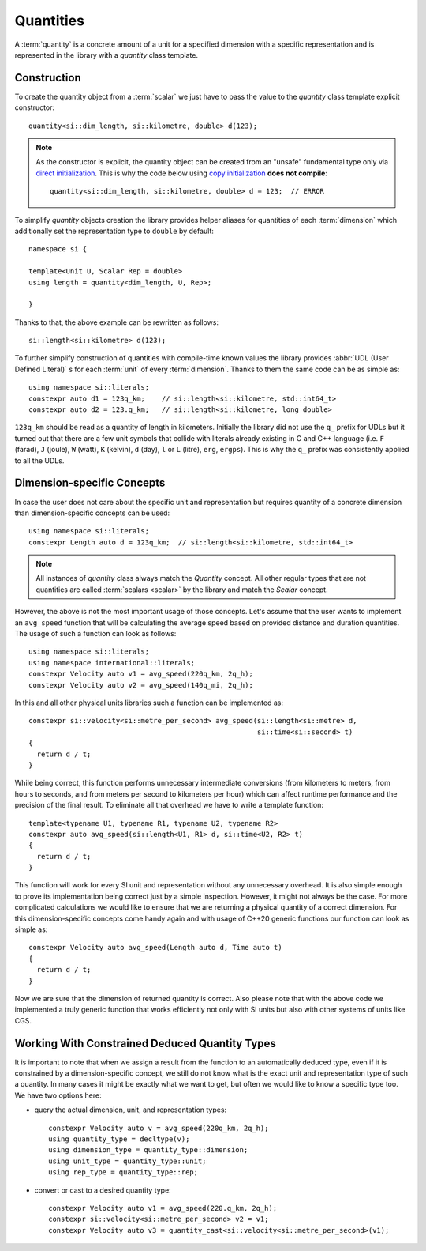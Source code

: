 .. namespace:: units

Quantities
==========

A :term:`quantity` is a concrete amount of a unit for a specified dimension
with a specific representation and is represented in the library with a
`quantity` class template.


Construction
------------

To create the quantity object from a :term:`scalar` we just have to pass
the value to the `quantity` class template explicit constructor::

    quantity<si::dim_length, si::kilometre, double> d(123);

.. note::

    As the constructor is explicit, the quantity object can be created from
    an "unsafe" fundamental type only via
    `direct initialization <https://en.cppreference.com/w/cpp/language/direct_initialization>`_.
    This is why the code below using
    `copy initialization <https://en.cppreference.com/w/cpp/language/copy_initialization>`_
    **does not compile**::

        quantity<si::dim_length, si::kilometre, double> d = 123;  // ERROR

To simplify `quantity` objects creation the library provides helper aliases for
quantities of each :term:`dimension` which additionally set the representation
type to ``double`` by default::

    namespace si {

    template<Unit U, Scalar Rep = double>
    using length = quantity<dim_length, U, Rep>;

    }

Thanks to that, the above example can be rewritten as follows::

    si::length<si::kilometre> d(123);

To further simplify construction of quantities with compile-time known
values the library provides :abbr:`UDL (User Defined Literal)` s for each
:term:`unit` of every :term:`dimension`. Thanks to them the same code can
be as simple as::

    using namespace si::literals;
    constexpr auto d1 = 123q_km;    // si::length<si::kilometre, std::int64_t>
    constexpr auto d2 = 123.q_km;   // si::length<si::kilometre, long double>

``123q_km`` should be read as a quantity of length in kilometers. Initially the
library did not use the ``q_`` prefix for UDLs but it turned out that there are
a few unit symbols that collide with literals already existing in C and C++
language (i.e. ``F`` (farad), ``J`` (joule), ``W`` (watt), ``K`` (kelvin),
``d`` (day), ``l`` or ``L`` (litre), ``erg``, ``ergps``). This is why the
``q_`` prefix was consistently applied to all the UDLs.


Dimension-specific Concepts
---------------------------

In case the user does not care about the specific unit and representation but
requires quantity of a concrete dimension than dimension-specific concepts can
be used::

    using namespace si::literals;
    constexpr Length auto d = 123q_km;  // si::length<si::kilometre, std::int64_t>

.. note::

    All instances of `quantity` class always match the `Quantity` concept.
    All other regular types that are not quantities are called
    :term:`scalars <scalar>` by the library and match the `Scalar` concept.

However, the above is not the most important usage of those concepts. Let's
assume that the user wants to implement an ``avg_speed`` function that will
be calculating the average speed based on provided distance and duration
quantities. The usage of such a function can look as follows::

    using namespace si::literals;
    using namespace international::literals;
    constexpr Velocity auto v1 = avg_speed(220q_km, 2q_h);
    constexpr Velocity auto v2 = avg_speed(140q_mi, 2q_h);

In this and all other physical units libraries such a function can be
implemented as::

    constexpr si::velocity<si::metre_per_second> avg_speed(si::length<si::metre> d,
                                                           si::time<si::second> t)
    {
      return d / t;
    }

While being correct, this function performs unnecessary intermediate
conversions (from kilometers to meters, from hours to seconds,
and from meters per second to kilometers per hour) which can affect
runtime performance and the precision of the final result. To eliminate
all that overhead we have to write a template function::

    template<typename U1, typename R1, typename U2, typename R2>
    constexpr auto avg_speed(si::length<U1, R1> d, si::time<U2, R2> t)
    {
      return d / t;
    }

This function will work for every SI unit and representation without any
unnecessary overhead. It is also simple enough to prove its implementation
being correct just by a simple inspection. However, it might not always be
the case. For more complicated calculations we would like to ensure that we
are returning a physical quantity of a correct dimension. For this
dimension-specific concepts come handy again and with usage of C++20 generic
functions our function can look as simple as::

    constexpr Velocity auto avg_speed(Length auto d, Time auto t)
    {
      return d / t;
    }

Now we are sure that the dimension of returned quantity is correct. Also
please note that with the above code we implemented a truly generic function
that works efficiently not only with SI units but also with other systems of
units like CGS.

.. seealso::

    Please refer to :ref:`avg_speed` example for more information on different
    kinds of interfaces supported by the library.


Working With Constrained Deduced Quantity Types
-----------------------------------------------

It is important to note that when we assign a result from the function to an
automatically deduced type, even if it is constrained by a dimension-specific
concept, we still do not know what is the exact unit and representation type
of such a quantity. In many cases it might be exactly what we want to get,
but often we would like to know a specific type too. We have two options here:

- query the actual dimension, unit, and representation types::

    constexpr Velocity auto v = avg_speed(220q_km, 2q_h);
    using quantity_type = decltype(v);
    using dimension_type = quantity_type::dimension;
    using unit_type = quantity_type::unit;
    using rep_type = quantity_type::rep;

- convert or cast to a desired quantity type::

    constexpr Velocity auto v1 = avg_speed(220.q_km, 2q_h);
    constexpr si::velocity<si::metre_per_second> v2 = v1;
    constexpr Velocity auto v3 = quantity_cast<si::velocity<si::metre_per_second>(v1);

.. seealso::

    More information on this subject can be found in :ref:`Conversions and Casting`
    chapter.
